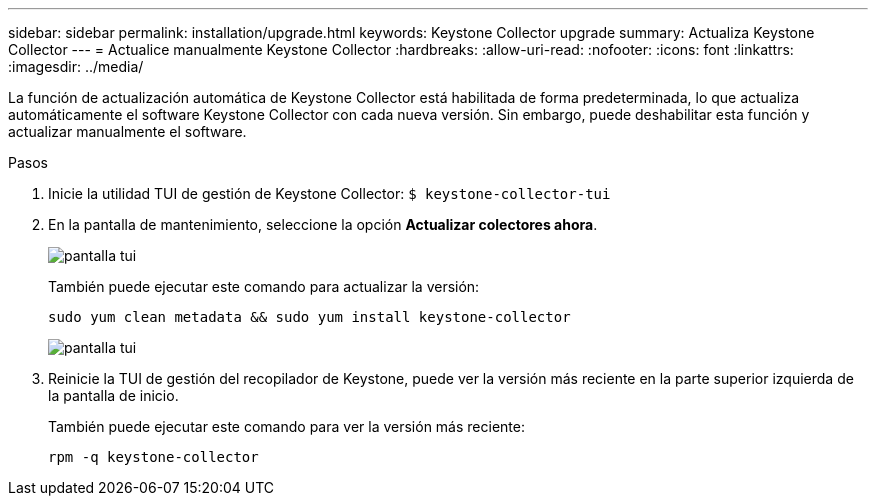 ---
sidebar: sidebar 
permalink: installation/upgrade.html 
keywords: Keystone Collector upgrade 
summary: Actualiza Keystone Collector 
---
= Actualice manualmente Keystone Collector
:hardbreaks:
:allow-uri-read: 
:nofooter: 
:icons: font
:linkattrs: 
:imagesdir: ../media/


[role="lead"]
La función de actualización automática de Keystone Collector está habilitada de forma predeterminada, lo que actualiza automáticamente el software Keystone Collector con cada nueva versión. Sin embargo, puede deshabilitar esta función y actualizar manualmente el software.

.Pasos
. Inicie la utilidad TUI de gestión de Keystone Collector:
`$ keystone-collector-tui`
. En la pantalla de mantenimiento, seleccione la opción *Actualizar colectores ahora*.
+
image:upgrade-1.png["pantalla tui"]

+
También puede ejecutar este comando para actualizar la versión:

+
[listing]
----
sudo yum clean metadata && sudo yum install keystone-collector
----
+
image:upgrade-2.png["pantalla tui"]

. Reinicie la TUI de gestión del recopilador de Keystone, puede ver la versión más reciente en la parte superior izquierda de la pantalla de inicio.
+
También puede ejecutar este comando para ver la versión más reciente:

+
[listing]
----
rpm -q keystone-collector
----

